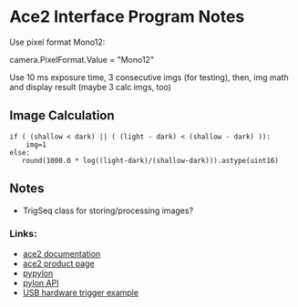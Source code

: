 #+OPTIONS: tex:t num:nil toc:nil
* Ace2 Interface Program Notes



Use pixel format Mono12:

# Set the pixel format to Mono 12
camera.PixelFormat.Value = "Mono12"


Use 10 ms exposure time, 3 consecutive imgs (for testing), then,
img math and display result (maybe 3 calc imgs, too)


** Image Calculation

#+begin_example
if ( (shallow < dark) || ( (light - dark) < (shallow - dark) )):
    img=1
else:
   round(1000.0 * log((light-dark)/(shallow-dark))).astype(uint16)
#+end_example

** Notes
- TrigSeq class for storing/processing images?

*** Links:
- [[https://docs.baslerweb.com/a2a1920-160umbas][ace2 documentation]]
- [[https://www.baslerweb.com/en-us/shop/a2a1920-160umbas/][ace2 product page]]
- [[https://github.com/basler/pypylon][pypylon]]
- [[https://docs.baslerweb.com/pylonapi/cpp/][pylon API]]
- [[https://github.com/basler/pypylon-samples/blob/main/notebooks/USB_hardware_trigger_and_chunks.ipynb][USB hardware trigger example]]
